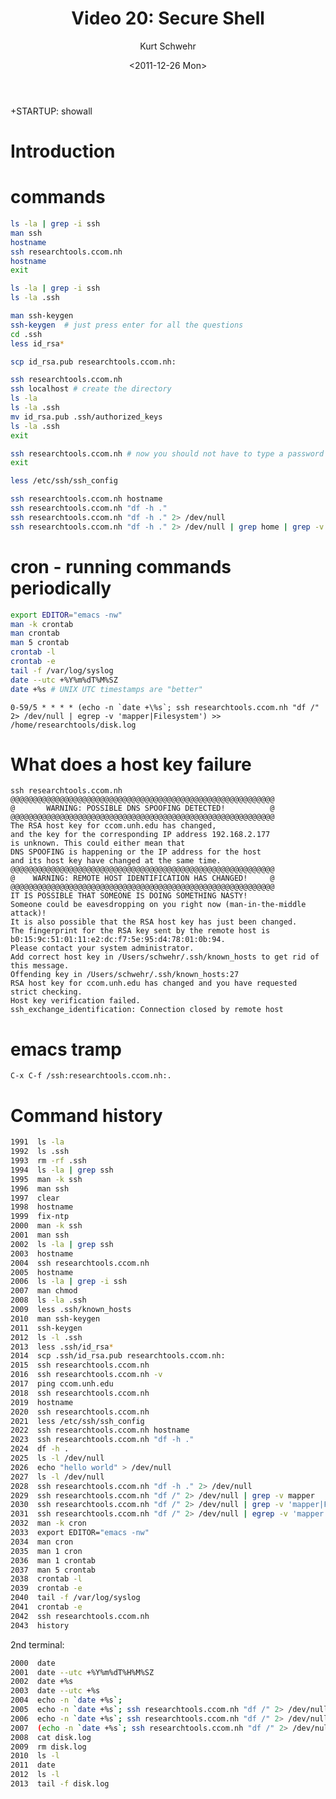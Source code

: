+STARTUP: showall

#+TITLE:     Video 20: Secure Shell
#+AUTHOR:    Kurt Schwehr
#+EMAIL:     schwehr@ccom.unh.edu
#+DATE:      <2011-12-26 Mon>
#+DESCRIPTION: Marine Research Data Manipulation and Practices
#+KEYWORDS: emacs ssh scp cron
#+LANGUAGE:  en
#+OPTIONS:   H:3 num:nil toc:t \n:nil @:t ::t |:t ^:t -:t f:t *:t <:t
#+OPTIONS:   TeX:t LaTeX:nil skip:t d:nil todo:t pri:nil tags:not-in-toc
#+INFOJS_OPT: view:nil toc:nil ltoc:t mouse:underline buttons:0 path:http://orgmode.org/org-info.js
#+LINK_HOME: http://vislab-ccom.unh.edu/~schwehr/Classes/2011/esci895-researchtools/

* Introduction

* commands

#+BEGIN_SRC sh
ls -la | grep -i ssh
man ssh
hostname
ssh researchtools.ccom.nh
hostname
exit

ls -la | grep -i ssh
ls -la .ssh

man ssh-keygen
ssh-keygen  # just press enter for all the questions
cd .ssh
less id_rsa*

scp id_rsa.pub researchtools.ccom.nh:

ssh researchtools.ccom.nh
ssh localhost # create the directory
ls -la
ls -la .ssh
mv id_rsa.pub .ssh/authorized_keys
ls -la .ssh
exit

ssh researchtools.ccom.nh # now you should not have to type a password
exit

less /etc/ssh/ssh_config
#+END_SRC

#+BEGIN_SRC sh
ssh researchtools.ccom.nh hostname
ssh researchtools.ccom.nh "df -h ."
ssh researchtools.ccom.nh "df -h ." 2> /dev/null
ssh researchtools.ccom.nh "df -h ." 2> /dev/null | grep home | grep -v mapper
#+END_SRC

* cron - running commands periodically

#+BEGIN_SRC sh
export EDITOR="emacs -nw"
man -k crontab
man crontab
man 5 crontab
crontab -l
crontab -e
tail -f /var/log/syslog
date --utc +%Y%m%dT%M%SZ
date +%s # UNIX UTC timestamps are "better"
#+END_SRC

#+BEGIN_EXAMPLE 
0-59/5 * * * * (echo -n `date +\%s`; ssh researchtools.ccom.nh "df /" 2> /dev/null | egrep -v 'mapper|Filesystem') >> /home/researchtools/disk.log
#+END_EXAMPLE

* What does a host key failure

#+BEGIN_EXAMPLE 
ssh researchtools.ccom.nh
@@@@@@@@@@@@@@@@@@@@@@@@@@@@@@@@@@@@@@@@@@@@@@@@@@@@@@@@@@@
@       WARNING: POSSIBLE DNS SPOOFING DETECTED!          @
@@@@@@@@@@@@@@@@@@@@@@@@@@@@@@@@@@@@@@@@@@@@@@@@@@@@@@@@@@@
The RSA host key for ccom.unh.edu has changed,
and the key for the corresponding IP address 192.168.2.177
is unknown. This could either mean that
DNS SPOOFING is happening or the IP address for the host
and its host key have changed at the same time.
@@@@@@@@@@@@@@@@@@@@@@@@@@@@@@@@@@@@@@@@@@@@@@@@@@@@@@@@@@@
@    WARNING: REMOTE HOST IDENTIFICATION HAS CHANGED!     @
@@@@@@@@@@@@@@@@@@@@@@@@@@@@@@@@@@@@@@@@@@@@@@@@@@@@@@@@@@@
IT IS POSSIBLE THAT SOMEONE IS DOING SOMETHING NASTY!
Someone could be eavesdropping on you right now (man-in-the-middle attack)!
It is also possible that the RSA host key has just been changed.
The fingerprint for the RSA key sent by the remote host is
b0:15:9c:51:01:11:e2:dc:f7:5e:95:d4:78:01:0b:94.
Please contact your system administrator.
Add correct host key in /Users/schwehr/.ssh/known_hosts to get rid of this message.
Offending key in /Users/schwehr/.ssh/known_hosts:27
RSA host key for ccom.unh.edu has changed and you have requested strict checking.
Host key verification failed.
ssh_exchange_identification: Connection closed by remote host
#+END_EXAMPLE

* emacs tramp

#+BEGIN_EXAMPLE 
C-x C-f /ssh:researchtools.ccom.nh:.
#+END_EXAMPLE

* Command history

#+BEGIN_SRC sh
 1991  ls -la
 1992  ls .ssh
 1993  rm -rf .ssh
 1994  ls -la | grep ssh
 1995  man -k ssh
 1996  man ssh
 1997  clear
 1998  hostname
 1999  fix-ntp 
 2000  man -k ssh
 2001  man ssh
 2002  ls -la | grep ssh
 2003  hostname
 2004  ssh researchtools.ccom.nh
 2005  hostname
 2006  ls -la | grep -i ssh
 2007  man chmod
 2008  ls -la .ssh
 2009  less .ssh/known_hosts 
 2010  man ssh-keygen
 2011  ssh-keygen
 2012  ls -l .ssh
 2013  less .ssh/id_rsa*
 2014  scp .ssh/id_rsa.pub researchtools.ccom.nh:
 2015  ssh researchtools.ccom.nh
 2016  ssh researchtools.ccom.nh -v
 2017  ping ccom.unh.edu
 2018  ssh researchtools.ccom.nh 
 2019  hostname
 2020  ssh researchtools.ccom.nh 
 2021  less /etc/ssh/ssh_config 
 2022  ssh researchtools.ccom.nh hostname
 2023  ssh researchtools.ccom.nh "df -h ."
 2024  df -h .
 2025  ls -l /dev/null
 2026  echo "hello world" > /dev/null 
 2027  ls -l /dev/null
 2028  ssh researchtools.ccom.nh "df -h ." 2> /dev/null
 2029  ssh researchtools.ccom.nh "df /" 2> /dev/null | grep -v mapper
 2030  ssh researchtools.ccom.nh "df /" 2> /dev/null | grep -v 'mapper|Filesystem'
 2031  ssh researchtools.ccom.nh "df /" 2> /dev/null | egrep -v 'mapper|Filesystem'
 2032  man -k cron
 2033  export EDITOR="emacs -nw"
 2034  man cron
 2035  man 1 cron
 2036  man 1 crontab
 2037  man 5 crontab
 2038  crontab -l
 2039  crontab -e
 2040  tail -f /var/log/syslog
 2041  crontab -e
 2042  ssh researchtools.ccom.nh
 2043  history
#+END_SRC

2nd terminal:

#+BEGIN_SRC sh
 2000  date
 2001  date --utc +%Y%m%dT%H%M%SZ
 2002  date +%s
 2003  date --utc +%s
 2004  echo -n `date +%s`;
 2005  echo -n `date +%s`; ssh researchtools.ccom.nh "df /" 2> /dev/null | egrep -v 'mapper|Filesystem'
 2006  echo -n `date +%s`; ssh researchtools.ccom.nh "df /" 2> /dev/null | egrep -v 'mapper|Filesystem' >> /home/researchtools/disk.log
 2007  (echo -n `date +%s`; ssh researchtools.ccom.nh "df /" 2> /dev/null | egrep -v 'mapper|Filesystem') >> /home/researchtools/disk.log
 2008  cat disk.log 
 2009  rm disk.log
 2010  ls -l
 2011  date
 2012  ls -l
 2013  tail -f disk.log 
#+END_SRC
